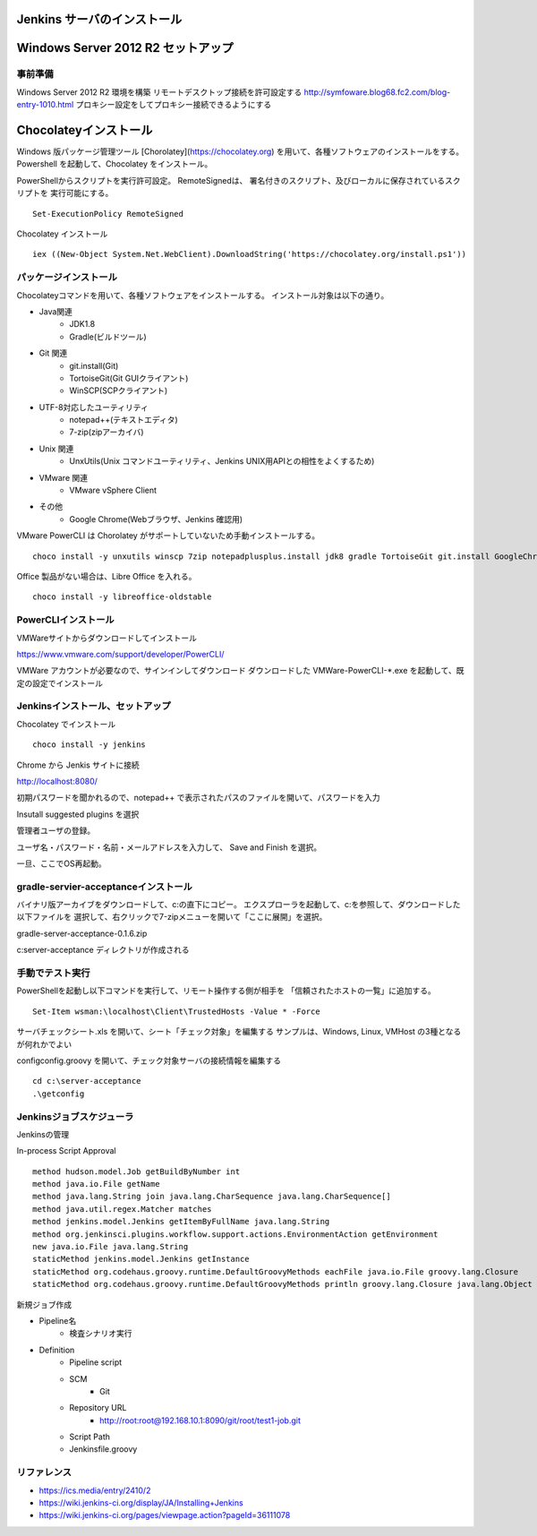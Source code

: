 Jenkins サーバのインストール
============================

Windows Server 2012 R2 セットアップ
===================================

事前準備
--------

Windows Server 2012 R2 環境を構築
リモートデスクトップ接続を許可設定する
http://symfoware.blog68.fc2.com/blog-entry-1010.html
プロキシー設定をしてプロキシー接続できるようにする

Chocolateyインストール
======================

Windows 版パッケージ管理ツール [Chorolatey](https://chocolatey.org)
を用いて、各種ソフトウェアのインストールをする。
Powershell を起動して、Chocolatey をインストール。

PowerShellからスクリプトを実行許可設定。
RemoteSignedは、 署名付きのスクリプト、及びローカルに保存されているスクリプトを
実行可能にする。

::

   Set-ExecutionPolicy RemoteSigned

Chocolatey インストール

::

   iex ((New-Object System.Net.WebClient).DownloadString('https://chocolatey.org/install.ps1'))


パッケージインストール
----------------------

Chocolateyコマンドを用いて、各種ソフトウェアをインストールする。
インストール対象は以下の通り。

* Java関連
    * JDK1.8
    * Gradle(ビルドツール)
* Git 関連
    * git.install(Git)
    * TortoiseGit(Git GUIクライアント)
    * WinSCP(SCPクライアント)
* UTF-8対応したユーティリティ
    * notepad++(テキストエディタ)
    * 7-zip(zipアーカイバ)
* Unix 関連
    * UnxUtils(Unix コマンドユーティリティ、Jenkins UNIX用APIとの相性をよくするため)
* VMware 関連
    * VMware vSphere Client
* その他
    * Google Chrome(Webブラウザ、Jenkins 確認用)

VMware PowerCLI は Chorolatey がサポートしていないため手動インストールする。

::

   choco install -y unxutils winscp 7zip notepadplusplus.install jdk8 gradle TortoiseGit git.install GoogleChrome vmwarevsphereclient

Office 製品がない場合は、Libre Office を入れる。

::

   choco install -y libreoffice-oldstable

PowerCLIインストール
---------------------

VMWareサイトからダウンロードしてインストール

https://www.vmware.com/support/developer/PowerCLI/

VMWare アカウントが必要なので、サインインしてダウンロード
ダウンロードした VMWare-PowerCLI-\*.exe を起動して、既定の設定でインストール

Jenkinsインストール、セットアップ
---------------------------------

Chocolatey でインストール

::

   choco install -y jenkins

Chrome から Jenkis サイトに接続

http://localhost:8080/

初期パスワードを聞かれるので、notepad++ で表示されたパスのファイルを開いて、パスワードを入力

Insutall suggested plugins を選択

管理者ユーザの登録。

ユーザ名・パスワード・名前・メールアドレスを入力して、 Save and Finish を選択。

一旦、ここでOS再起動。

gradle-servier-acceptanceインストール
-------------------------------------

バイナリ版アーカイブをダウンロードして、c:\ の直下にコピー。
エクスプローラを起動して、c:\ を参照して、ダウンロードした以下ファイルを
選択して、右クリックで7-zipメニューを開いて「ここに展開」を選択。

gradle-server-acceptance-0.1.6.zip

c:\server-acceptance ディレクトリが作成される

手動でテスト実行
----------------

PowerShellを起動し以下コマンドを実行して、リモート操作する側が相手を
「信頼されたホストの一覧」に追加する。

::

   Set-Item wsman:\localhost\Client\TrustedHosts -Value * -Force

サーバチェックシート.xls を開いて、シート「チェック対象」を編集する
サンプルは、Windows, Linux, VMHost の3種となるが何れかでよい

config\config.groovy を開いて、チェック対象サーバの接続情報を編集する

::

   cd c:\server-acceptance
   .\getconfig

Jenkinsジョブスケジューラ
-------------------------

Jenkinsの管理

In-process Script Approval

::

   method hudson.model.Job getBuildByNumber int
   method java.io.File getName
   method java.lang.String join java.lang.CharSequence java.lang.CharSequence[]
   method java.util.regex.Matcher matches
   method jenkins.model.Jenkins getItemByFullName java.lang.String
   method org.jenkinsci.plugins.workflow.support.actions.EnvironmentAction getEnvironment
   new java.io.File java.lang.String
   staticMethod jenkins.model.Jenkins getInstance
   staticMethod org.codehaus.groovy.runtime.DefaultGroovyMethods eachFile java.io.File groovy.lang.Closure
   staticMethod org.codehaus.groovy.runtime.DefaultGroovyMethods println groovy.lang.Closure java.lang.Object

新規ジョブ作成

* Pipeline名
   * 検査シナリオ実行
* Definition
   * Pipeline script
   * SCM
      * Git
   * Repository URL
      * http://root:root@192.168.10.1:8090/git/root/test1-job.git
   * Script Path
   * Jenkinsfile.groovy

リファレンス
------------

* https://ics.media/entry/2410/2
* https://wiki.jenkins-ci.org/display/JA/Installing+Jenkins
* https://wiki.jenkins-ci.org/pages/viewpage.action?pageId=36111078

